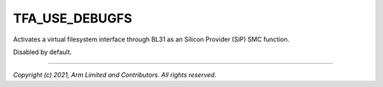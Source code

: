 TFA_USE_DEBUGFS
===============

.. default-domain:: cmake

.. variable:: TFA_USE_DEBUGFS

Activates a virtual filesystem interface through
BL31 as an Silicon Provider (SiP) SMC function.

Disabled by default.

--------------

*Copyright (c) 2021, Arm Limited and Contributors. All rights reserved.*
